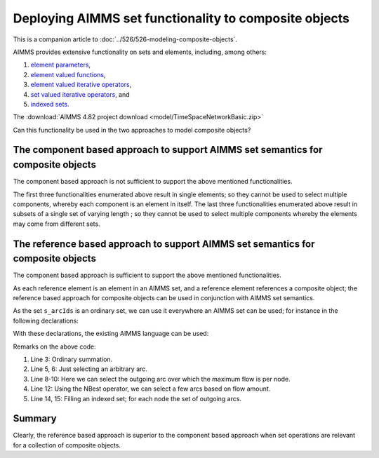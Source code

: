 Deploying AIMMS set functionality to composite objects
=================================================================

This is a companion article to :doc:`../526/526-modeling-composite-objects`.

AIMMS provides extensive functionality on sets and elements, including, among others:

#.  `element parameters <https://documentation.aimms.com/language-reference/non-procedural-language-components/parameter-declaration/index.html>`_,

#.  `element valued functions <https://documentation.aimms.com/language-reference/non-procedural-language-components/set-set-element-and-string-expressions/set-element-expressions.html#intrinsic-functions-for-sets-and-set-elements>`_,

#.  `element valued iterative operators <https://documentation.aimms.com/language-reference/non-procedural-language-components/set-set-element-and-string-expressions/set-element-expressions.html#element-valued-iterative-expressions>`_,

#.  `set valued iterative operators <https://documentation.aimms.com/language-reference/non-procedural-language-components/set-set-element-and-string-expressions/set-expressions.html#iterative-set-operators>`_, and

#.  `indexed sets <https://documentation.aimms.com/language-reference/non-procedural-language-components/set-declaration/set-declaration-and-attributes.html#indexed-sets>`_.

The :download:`AIMMS 4.82 project download <model/TimeSpaceNetworkBasic.zip>`


Can this functionality be used in the two approaches to model composite objects?

The component based approach to support AIMMS set semantics for composite objects
----------------------------------------------------------------------------------- 

The component based approach is not sufficient to support the above mentioned functionalities.

The first three functionalities enumerated above result in single elements; so they cannot be used to select multiple components, whereby each component is an element in itself.
The last three functionalities enumerated above result in subsets of a single set of varying length ; so they cannot be used to select multiple components whereby the elements may come from different sets.

The reference based approach to support AIMMS set semantics for composite objects
----------------------------------------------------------------------------------- 

The component based approach is sufficient to support the above mentioned functionalities.

As each reference element is an element in an AIMMS set, and a reference element references a composite object; the reference based approach for composite objects can be used in conjunction with AIMMS set semantics.

As the set ``s_arcIds`` is an ordinary set, we can use it everywhere an AIMMS set can be used; for instance in the following declarations:

.. code-block:: aimms
    :linenos:

    DeclarationSection Declarations_for_set_semantic_support_of_reference_based_approach {
        Parameter p_totArcFlow {
            IndexDomain: i_arc;
        }
        ElementParameter ep_arbitraryArc {
            Range: s_arcIds;
        }
        ElementParameter ep_maxOutFlowArc {
            IndexDomain: i_node;
            Range: s_arcIds;
        }
        Set s_fewOrderedArcsByFlow {
            SubsetOf: s_arcIds;
            OrderBy: user;
        }
        Set s_outgoingArcs {
            IndexDomain: i_node;
            SubsetOf: s_arcIds;
        }
    }

With these declarations, the existing AIMMS language can be used:

.. code-block:: aimms
    :linenos:

    Procedure MainExecution {
        Body: {
            p_totArcFlow(i_arc) := sum( i_tp, v_flow2(i_tp, i_arc) );

            ep_arbitraryArc := Element( s_arcIds, 
                round( uniform(1, card( s_arcIds ) ) ) );

            ep_maxOutFlowArc(i_node) := 
                argMax( i_arc | ep_arcNodeFrom( i_arc ) = i_node, 
                    p_totArcFlow(i_arc) );

            s_fewOrderedArcsByFlow := NBest( i_arc, p_totArcFlow(i_arc), 4 );

            s_outgoingArcs( i_node ) := 
                { i_arc | ep_arcNodeFrom( i_arc ) = i_node };
        }
    }

Remarks on the above code:

#.  Line 3: Ordinary summation.

#.  Line 5, 6: Just selecting an arbitrary arc.

#.  Line 8-10: Here we can select the outgoing arc over which the maximum flow is per node.

#.  Line 12: Using the NBest operator, we can select a few arcs based on flow amount.

#.  Line 14, 15: Filling an indexed set; for each node the set of outgoing arcs.

Summary
-------------

Clearly, the reference based approach is superior to the component based approach when set operations are relevant for a collection of composite objects.
